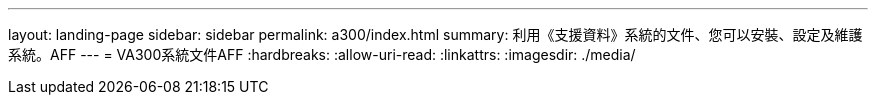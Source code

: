 ---
layout: landing-page 
sidebar: sidebar 
permalink: a300/index.html 
summary: 利用《支援資料》系統的文件、您可以安裝、設定及維護系統。AFF 
---
= VA300系統文件AFF
:hardbreaks:
:allow-uri-read: 
:linkattrs: 
:imagesdir: ./media/


